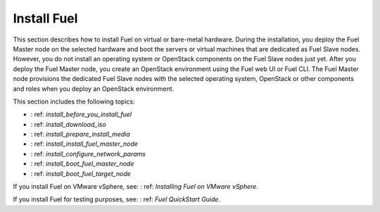 .. _install_into:

Install Fuel
~~~~~~~~~~~~

This section describes how to install Fuel on virtual or
bare-metal hardware. During the installation, you deploy the Fuel Master node
on the selected hardware and boot the servers or virtual machines that are
dedicated as Fuel Slave nodes. However, you do not install an operating
system or OpenStack components on the Fuel Slave nodes just yet. After you
deploy the Fuel Master node, you create an OpenStack environment using the
Fuel web UI or Fuel CLI. The Fuel Master node provisions the dedicated Fuel
Slave nodes with the selected operating system, OpenStack or other
components and roles when you deploy an OpenStack environment.

This section includes the following topics:

* : ref: `install_before_you_install_fuel`
* : ref: `install_download_iso`
* : ref: `install_prepare_install_media`
* : ref: `install_install_fuel_master_node`
* : ref: `install_configure_network_params`
* : ref: `install_boot_fuel_master_node`
* : ref: `install_boot_fuel_target_node`

If you install Fuel on VMware vSphere, see: : ref: `Installing Fuel on VMware
vSphere`.

If you install Fuel for testing purposes, see: : ref: `Fuel QuickStart Guide`.
